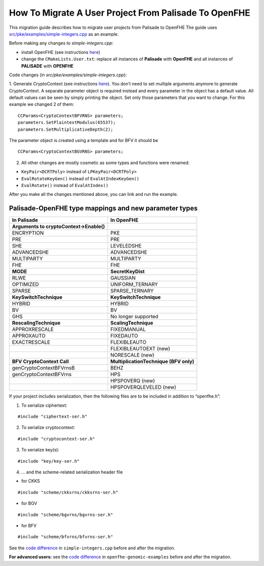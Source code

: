 How To Migrate A User Project From Palisade To OpenFHE
======================================================

This migration guide describes how to migrate user projects from Palisade to OpenFHE The guide uses `src/pke/examples/simple-integers.cpp <https://github.com/openfheorg/openfhe-development/blob/main/src/pke/examples/simple-integers.cpp>`_ as an example.

Before making any changes to `simple-integers.cpp`:

- install OpenFHE (see instructions `here <https://openfhe-development.readthedocs.io/en/latest/sphinx_rsts/intro/installation/installation.html>`_)

- change the ``CMakeLists.User.txt``: replace all instances of **Palisade** with **OpenFHE** and all instances of **PALISADE** with **OPENFHE**

Code changes (in `src/pke/examples/simple-integers.cpp`):

1. Generate CryptoContext (see instructions `here <https://github.com/openfheorg/openfhe-development/tree/main/src/pke/examples#generating-cryptocontext-using-gencryptocontext>`_).
You don’t need to set multiple arguments anymore to generate CryptoContext. A separate parameter object is required instead and every parameter in the object has a default value. All default values can be seen by simply printing the object. Set only those parameters that you want to change.
For this example we changed 2 of them:

::

    CCParams<CryptoContextBFVRNS> parameters;
    parameters.SetPlaintextModulus(65537);
    parameters.SetMultiplicativeDepth(2);

The parameter object is created using a template and for BFV it should be

::

    CCParams<CryptoContextBGVRNS> parameters;

2. All other changes are mostly cosmetic as some types and functions were renamed:

- ``KeyPair<DCRTPoly>`` instead of ``LPKeyPair<DCRTPoly>``
- ``EvalRotateKeyGen()`` instead of ``EvalAtIndexKeyGen()``
- ``EvalRotate()`` instead of ``EvalAtIndex()``

After you make all the changes mentioned above, you can link and run the example.

Palisade-OpenFHE type mappings and new parameter types
----------------------------------------------------------

.. list-table::
   :header-rows: 1

   * - In Palisade
     - In OpenFHE
   * - **Arguments to cryptoContext->Enable()**
     -
   * - ENCRYPTION
     - PKE
   * - PRE
     - PRE
   * - SHE
     - LEVELEDSHE
   * - ADVANCEDSHE
     - ADVANCEDSHE
   * - MULTIPARTY
     - MULTIPARTY
   * - FHE
     - FHE
   * - **MODE**
     - **SecretKeyDist**
   * - RLWE
     - GAUSSIAN
   * - OPTIMIZED
     - UNIFORM_TERNARY
   * - SPARSE
     - SPARSE_TERNARY
   * - **KeySwitchTechnique**
     - **KeySwitchTechnique**
   * - HYBRID
     - HYBRID
   * - BV
     - BV
   * - GHS
     - No longer supported
   * - **RescalingTechnique**
     - **ScalingTechnique**
   * - APPROXRESCALE
     - FIXEDMANUAL
   * - APPROXAUTO
     - FIXEDAUTO
   * - EXACTRESCALE
     - FLEXIBLEAUTO
   * - 
     - FLEXIBLEAUTOEXT (new)
   * - 
     - NORESCALE (new)
   * - **BFV CryptoContext Call**
     - **MultiplicationTechnique (BFV only)**
   * - genCryptoContextBFVrnsB
     - BEHZ
   * - genCryptoContextBFVrns
     - HPS
   * - 
     - HPSPOVERQ (new)
   * - 
     - HPSPOVERQLEVELED (new)


If your project includes serialization, then the following files are to be included in addition to “openfhe.h”:

1. To serialize ciphertext:

::

    #include "ciphertext-ser.h"

2. To serialize cryptocontext:

::

    #include "cryptocontext-ser.h"

3. To serialize key(s):

::

    #include "key/key-ser.h"

4. … and the scheme-related serialization header file

- for CKKS

::

    #include "scheme/ckksrns/ckksrns-ser.h"
- for BGV

::

    #include "scheme/bgvrns/bgvrns-ser.h"
- for BFV

::

    #include "scheme/bfvrns/bfvrns-ser.h"

See the `code difference <https://github.com/openfheorg/migration/compare/dd717a0..a4629a8?diff=split>`_ in ``simple-integers.cpp`` before and after the migration.

**For advanced users:** see the `code difference <https://github.com/openfheorg/migration/compare/b25e60e..6b01291?diff=split>`_ in ``openfhe-genomic-examples`` before and after the migration.
